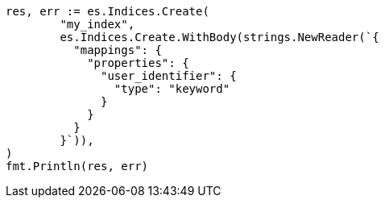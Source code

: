 // Generated from indices-put-mapping_6bf63f2ec6ba55fcaf1092f48212bf25_test.go
//
[source, go]
----
res, err := es.Indices.Create(
	"my_index",
	es.Indices.Create.WithBody(strings.NewReader(`{
	  "mappings": {
	    "properties": {
	      "user_identifier": {
	        "type": "keyword"
	      }
	    }
	  }
	}`)),
)
fmt.Println(res, err)
----

